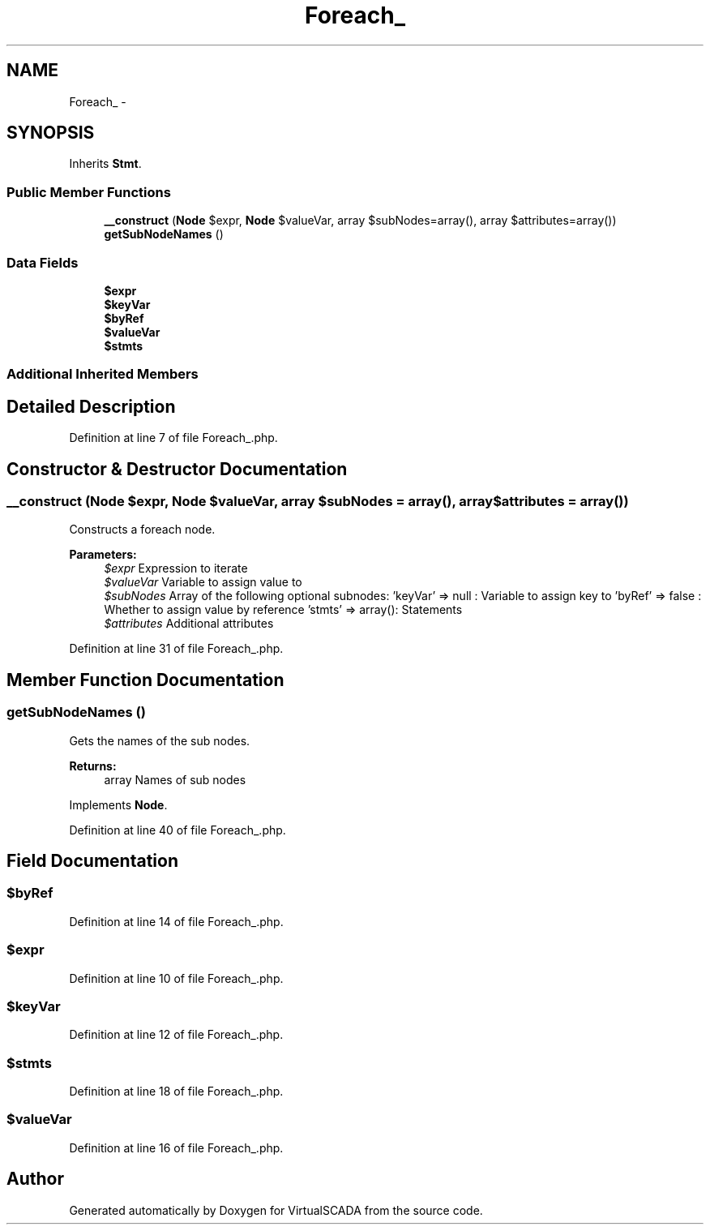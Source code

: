 .TH "Foreach_" 3 "Tue Apr 14 2015" "Version 1.0" "VirtualSCADA" \" -*- nroff -*-
.ad l
.nh
.SH NAME
Foreach_ \- 
.SH SYNOPSIS
.br
.PP
.PP
Inherits \fBStmt\fP\&.
.SS "Public Member Functions"

.in +1c
.ti -1c
.RI "\fB__construct\fP (\fBNode\\Expr\fP $expr, \fBNode\\Expr\fP $valueVar, array $subNodes=array(), array $attributes=array())"
.br
.ti -1c
.RI "\fBgetSubNodeNames\fP ()"
.br
.in -1c
.SS "Data Fields"

.in +1c
.ti -1c
.RI "\fB$expr\fP"
.br
.ti -1c
.RI "\fB$keyVar\fP"
.br
.ti -1c
.RI "\fB$byRef\fP"
.br
.ti -1c
.RI "\fB$valueVar\fP"
.br
.ti -1c
.RI "\fB$stmts\fP"
.br
.in -1c
.SS "Additional Inherited Members"
.SH "Detailed Description"
.PP 
Definition at line 7 of file Foreach_\&.php\&.
.SH "Constructor & Destructor Documentation"
.PP 
.SS "__construct (\fBNode\\Expr\fP $expr, \fBNode\\Expr\fP $valueVar, array $subNodes = \fCarray()\fP, array $attributes = \fCarray()\fP)"
Constructs a foreach node\&.
.PP
\fBParameters:\fP
.RS 4
\fI$expr\fP Expression to iterate 
.br
\fI$valueVar\fP Variable to assign value to 
.br
\fI$subNodes\fP Array of the following optional subnodes: 'keyVar' => null : Variable to assign key to 'byRef' => false : Whether to assign value by reference 'stmts' => array(): Statements 
.br
\fI$attributes\fP Additional attributes 
.RE
.PP

.PP
Definition at line 31 of file Foreach_\&.php\&.
.SH "Member Function Documentation"
.PP 
.SS "getSubNodeNames ()"
Gets the names of the sub nodes\&.
.PP
\fBReturns:\fP
.RS 4
array Names of sub nodes 
.RE
.PP

.PP
Implements \fBNode\fP\&.
.PP
Definition at line 40 of file Foreach_\&.php\&.
.SH "Field Documentation"
.PP 
.SS "$byRef"

.PP
Definition at line 14 of file Foreach_\&.php\&.
.SS "$expr"

.PP
Definition at line 10 of file Foreach_\&.php\&.
.SS "$keyVar"

.PP
Definition at line 12 of file Foreach_\&.php\&.
.SS "$stmts"

.PP
Definition at line 18 of file Foreach_\&.php\&.
.SS "$valueVar"

.PP
Definition at line 16 of file Foreach_\&.php\&.

.SH "Author"
.PP 
Generated automatically by Doxygen for VirtualSCADA from the source code\&.
